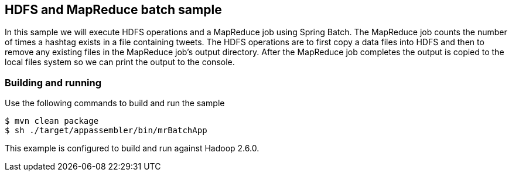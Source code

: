 == HDFS and MapReduce batch sample

In this sample we will execute HDFS operations and a MapReduce job using Spring Batch. The MapReduce job counts the number of times a hashtag exists in a file containing tweets.  The HDFS operations are to first copy a data files into HDFS and then to remove any existing files in the MapReduce job's output directory. After the MapReduce job completes the output is copied to the local files system so we can print the output to the console.

=== Building and running

Use the following commands to build and run the sample

    $ mvn clean package
    $ sh ./target/appassembler/bin/mrBatchApp

This example is configured to build and run against Hadoop 2.6.0. 

